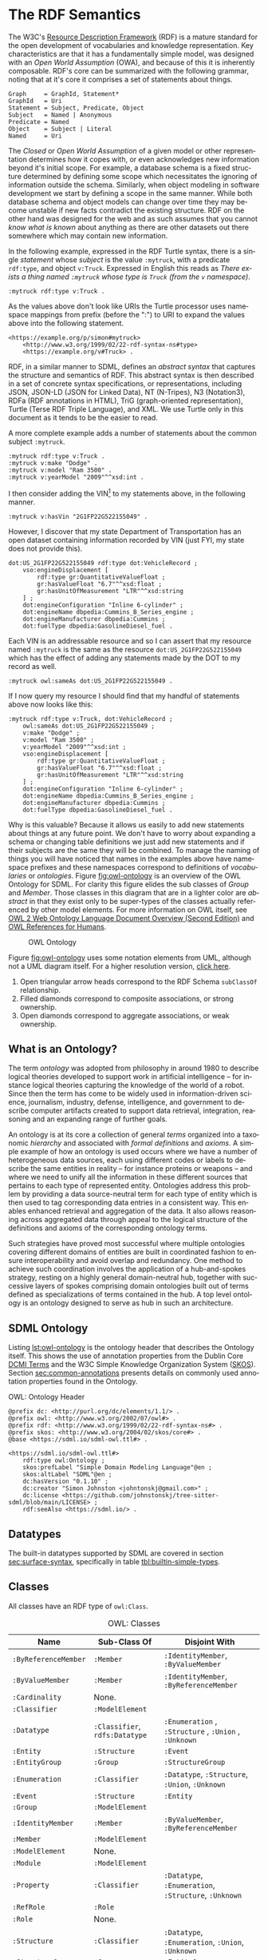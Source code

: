 #+LANGUAGE: en
#+STARTUP: overview hidestars inlineimages entitiespretty

* <<sec:rdf-semantic-model>>The RDF Semantics

The W3C's [[https://www.w3.org/RDF/][Resource Description Framework]] (RDF) is a mature standard for the open development of vocabularies and
knowledge representation. Key characteristics are that it has a fundamentally simple model, was designed with an /Open
World Assumption/ (OWA), and because of this it is inherently composable. RDF's core can be summarized with the following
grammar, noting that at it's core it comprises a set of statements about things.

#+BEGIN_SRC ebnf
Graph     = GraphId, Statement*
GraphId   = Uri
Statement = Subject, Predicate, Object
Subject   = Named | Anonymous
Predicate = Named
Object    = Subject | Literal
Named     = Uri
#+END_SRC

#+BEGIN_NOTE
The /Closed/ or /Open World Assumption/ of a given model or other representation determines how it copes with, or even
acknowledges new information beyond it's initial scope. For example, a database schema is a fixed structure determined
by defining some scope which necessitates the ignoring of information outside the schema. Similarly, when object
modeling in software development we start by defining a scope in the same manner. While both database schema and object
models can change over time they may become unstable if new facts contradict the existing structure. RDF on the other
hand was designed for the web and as such assumes that you cannot /know what is known/ about anything as there are other
datasets out there somewhere which may contain new information.
#+END_NOTE

In the following example, expressed in the RDF Turtle syntax, there is a single /statement/ whose /subject/ is the value
=:mytruck=, with a predicate =rdf:type=, and object =v:Truck=. Expressed in English this reads as /There exists a thing named
=:mytruck= whose type is =Truck= (from the =v= namespace)/. 

#+BEGIN_SRC ttl
:mytruck rdf:type v:Truck .
#+END_SRC

As the values above don't look like URIs the Turtle processor uses namespace mappings from prefix (before the ":") to
URI to expand the values above into the following statement.

#+BEGIN_SRC ttl
<https://example.org/p/simon#mytruck>
    <http://www.w3.org/1999/02/22-rdf-syntax-ns#type>
    <https://example.org/v#Truck> .
#+END_SRC

#+BEGIN_NOTE
RDF, in a similar manner to SDML, defines an /abstract syntax/ that captures the structure and semantics of RDF. This
abstract syntax is then described in a set of concrete syntax specifications, or representations, including JSON,
JSON-LD (JSON for Linked Data), NT (N-Tripes), N3 (Notation3), RDFa (RDF annotations in HTML), TriG (graph-oriented
representation), Turtle (Terse RDF Triple Language), and XML. We use Turtle only in this document as it tends to be the
easier to read.
#+END_NOTE

A more complete example adds a number of statements about the common subject =:mytruck=.

#+BEGIN_SRC ttl
:mytruck rdf:type v:Truck .
:mytruck v:make "Dodge" .
:mytruck v:model "Ram 3500" .
:mytruck v:yearModel "2009"^^xsd:int .
#+END_SRC

I then consider adding the VIN[fn:vin] to my statements above, in the following manner.

#+BEGIN_SRC ttl
:mytruck v:hasVin "2G1FP22G522155049" .
#+END_SRC

However, I discover that my state Department of Transportation has an open dataset containing information recorded by
VIN (just FYI, my state does not provide this).

#+BEGIN_SRC ttl
dot:US_2G1FP22G522155049 rdf:type dot:VehicleRecord ;
    vso:engineDisplacement [
        rdf:type gr:QuantitativeValueFloat ;
        gr:hasValueFloat "6.7"^^xsd:float ;
        gr:hasUnitOfMeasurement "LTR"^^xsd:string
    ] ;
    dot:engineConfiguration "Inline 6-cylinder" ;
    dot:engineName dbpedia:Cummins_B_Series_engine ;
    dot:engineManufacturer dbpedia:Cummins ;
    dot:fuelType dbpedia:GasolineDiesel_fuel .
#+END_SRC

Each VIN is an addressable resource and so I can assert that my resource
named =:mytruck= is the same as the resource =dot:US_2G1FP22G522155049= which has the effect of adding any statements made
by the DOT to my record as well.

#+BEGIN_SRC ttl
:mytruck owl:sameAs dot:US_2G1FP22G522155049 .
#+END_SRC

If I now query my resource I should find that my handful of statements above now looks like this:

#+BEGIN_SRC ttl
:mytruck rdf:type v:Truck, dot:VehicleRecord ;
    owl:sameAs dot:US_2G1FP22G522155049 ;
    v:make "Dodge" ;
    v:model "Ram 3500" ;
    v:yearModel "2009"^^xsd:int ;
    vso:engineDisplacement [
        rdf:type gr:QuantitativeValueFloat ;
        gr:hasValueFloat "6.7"^^xsd:float ;
        gr:hasUnitOfMeasurement "LTR"^^xsd:string
    ] ;
    dot:engineConfiguration "Inline 6-cylinder" ;
    dot:engineName dbpedia:Cummins_B_Series_engine ;
    dot:engineManufacturer dbpedia:Cummins ;
    dot:fuelType dbpedia:GasolineDiesel_fuel .
#+END_SRC

Why is this valuable? Because it allows us easily to add new statements about things at any future point. We don't have
to worry about expanding a schema or changing table definitions we just add new statements and if their subjects are the
same they will be combined. To manage the naming of things you will have noticed that names in the examples above have
namespace prefixes and these namespaces correspond to definitions of /vocabularies/ or /ontologies/. Figure [[fig:owl-ontology]]
is an overview of the OWL Ontology for SDML. For clarity this figure elides the sub classes of /Group/ and /Member/. Those
classes in this diagram that are in a lighter color are /abstract/ in that they exist only to be super-types of the
classes actually referenced by other model elements. For more information on OWL itself, see [[https://www.w3.org/TR/owl2-overview/][OWL 2 Web Ontology Language
Document Overview (Second Edition)]] and [[https://cambridgesemantics.com/blog/semantic-university/learn-owl-rdfs/owl-references-humans/][OWL References for Humans]].

#+NAME: fig:owl-ontology
#+BEGIN_SRC dot :file owl-ontology.svg :exports results
digraph G {
  bgcolor="transparent";
  rankdir="LR";
  node [fontsize=10];
  edge [fontsize=9; fontcolor=darkgrey];
  fontname="Helvetica,Arial,sans-serif";
  node [fontname="Helvetica,Arial,sans-serif"; fontsize=10; width=1.0; height=0.6];
  edge [fontname="Helvetica,Arial,sans-serif"; fontsize=9; fontcolor="darkgrey"];

  ModelElement [shape=ellipse;color=grey;fontcolor=grey];
  Module [shape=ellipse;penwidth=2.0;color=blue;fontcolor=blue];
  Cardinality [shape=ellipse];
  Classifier [shape=ellipse;color=grey;fontcolor=grey];
  Entity [shape=ellipse];
  Enumeration [shape=ellipse];
  Event [shape=ellipse];
  Group [shape=ellipse;color=grey;fontcolor=grey];
  Member [shape=ellipse;color=grey;fontcolor=grey];
  Structure [shape=ellipse];
  Union [shape=ellipse];
  Property [shape=ellipse];
  ValueVariant [shape=ellipse];
  Datatype [shape=ellipse];
  integer [shape=rectangle;style=filled;color=lightgrey;label="xsd:nonNegativeInteger"];

  Module -> ModelElement [label="rdfs:subClassOf";arrowhead=empty];
  Module -> Classifier [label="hasDefinition";dir=both;arrowtail=diamond;arrowhead=open;headlabel="*"];

  Classifier -> ModelElement [label="rdfs:subClassOf";arrowhead=empty];

  Datatype -> Classifier [label="rdfs:subClassOf";arrowhead=empty];
  Datatype -> Datatype [label="baseDatatype";style=dashed;arrowhead=empty];

  Enumeration -> Classifier [label="rdfs:subClassOf";arrowhead=empty];
  Enumeration -> ValueVariant [label="hasVariant";dir=both;arrowtail=diamond;arrowhead=open;headlabel="*"];

  Structure -> Classifier [label="rdfs:subClassOf";arrowhead=empty];
  Structure -> Group [label="hasGroup";dir=both;arrowtail=diamond;arrowhead=open;headlabel="*"];
  Structure -> Member [label="hasMember";dir=both;arrowtail=diamond;arrowhead=open;headlabel="*"];

  Entity -> Structure [label="rdfs:subClassOf";arrowhead=empty];
  Entity -> Member [label="hasIdentifier";dir=both;arrowtail=diamond;arrowhead=open;headlabel="1"];

  Event -> Structure [label="rdfs:subClassOf";arrowhead=empty];
  Event -> Entity [label="eventSource";dir=both;arrowtail=odiamond;arrowhead=open];
  
  Union -> Classifier [label="rdfs:subClassOf";arrowhead=empty];
  Union -> Classifier [label="variantType";dir=both;arrowtail=odiamond;arrowhead=open;headlabel="+"];

  Property -> Classifier [label="rdfs:subClassOf";arrowhead=empty];
  Property -> Member [label="role";arrowhead=empty];

  Group -> ModelElement [label="rdfs:subClassOf";arrowhead=empty];
  Group -> Member [label="hasMember";dir=both;arrowtail=diamond;arrowhead=open;headlabel="*"];

  Member -> ModelElement [label="rdfs:subClassOf";arrowhead=empty];
  Member -> Cardinality [label="sourceCardinality";dir=both;arrowtail=diamond;arrowhead=open;headlabel="?"];
  Member -> Classifier [label="targetClassifier";dir=both;arrowtail=odiamond;arrowhead=open];
  Member -> Cardinality [label="targetCardinality";dir=both;arrowtail=diamond;arrowhead=open;headlabel="?"];

  Cardinality -> integer [label="owl:maxCardinality";dir=both;arrowtail=diamond;arrowhead=open;headlabel="?"];
  Cardinality -> integer [label="owl:minCardinality";dir=both;arrowtail=diamond;arrowhead=open];

  ValueVariant -> integer [label="hasValue";dir=both;arrowtail=diamond;arrowhead=open];
}
#+END_SRC

#+CAPTION: OWL Ontology
#+RESULTS: fig:owl-ontology
[[file:owl-ontology.svg]]

Figure [[fig:owl-ontology]] uses some notation elements from UML, although not a UML diagram itself. 
For a higher resolution version, [[file:owl-ontology.svg][click here]].

1. Open triangular arrow heads correspond to the RDF Schema =subClassOf= relationship.
2. Filled diamonds correspond to composite associations, or strong ownership.
3. Open diamonds correspond to aggregate associations, or weak ownership.

** What is an Ontology?

The term /ontology/ was adopted from philosophy in around 1980 to describe logical theories developed to support work in
artificial intelligence – for instance logical theories capturing the knowledge of the world of a robot. Since then the
term has come to be widely used in information-driven science, journalism, industry, defense, intelligence, and
government to describe computer artifacts created to support data retrieval, integration, reasoning and an expanding
range of further goals.

An ontology is at its core a collection of general /terms/ organized into a taxonomic /hierarchy/ and associated with /formal
definitions/ and /axioms/. A simple example of how an ontology is used occurs where we have a number of heterogeneous data
sources, each using different codes or labels to describe the same entities in reality – for instance proteins or
weapons – and where we need to unify all the information in these different sources that pertains to each type of
represented entity. Ontologies address this problem by providing a data source-neutral term for each type of entity
which is then used to tag corresponding data entries in a consistent way. This enables enhanced retrieval and
aggregation of the data. It also allows reasoning across aggregated data through appeal to the logical structure of the
definitions and axioms of the corresponding ontology terms.

Such strategies have proved most successful where multiple ontologies covering different domains of entities are built
in coordinated fashion to ensure interoperability and avoid overlap and redundancy. One method to achieve such
coordination involves the application of a hub-and-spokes strategy, resting on a highly general domain-neutral hub,
together with successive layers of spokes comprising domain ontologies built out of terms defined as specializations of
terms contained in the hub. A top level ontology is an ontology designed to serve as hub in such an architecture.

** SDML Ontology

Listing [[lst:owl-ontology]] is the ontology header that describes the Ontology itself. This shows the use of annotation
properties from the Dublin Core [[https://www.dublincore.org/specifications/dublin-core/dcmi-terms/][DCMI Terms]] and the W3C Simple Knowledge Organization System ([[https://www.w3.org/TR/skos-reference/][SKOS]]). Section
[[sec:common-annotations]] presents details on commonly used annotation properties found in the Ontology.

#+NAME: lst:owl-ontology
#+CAPTION: OWL: Ontology Header
#+BEGIN_SRC ttl
@prefix dc: <http://purl.org/dc/elements/1.1/> .
@prefix owl: <http://www.w3.org/2002/07/owl#> .
@prefix rdf: <http://www.w3.org/1999/02/22-rdf-syntax-ns#> .
@prefix skos: <http://www.w3.org/2004/02/skos/core#> .
@base <https://sdml.io/sdml-owl.ttl#> .

<https://sdml.io/sdml-owl.ttl#>
    rdf:type owl:Ontology ;
    skos:prefLabel "Simple Domain Modeling Language"@en ;
    skos:altLabel "SDML"@en ;
    dc:hasVersion "0.1.10" ;
    dc:creator "Simon Johnston <johntonskj@gmail.com>" ;
    dc:license <https://github.com/johnstonskj/tree-sitter-sdml/blob/main/LICENSE> ;
    rdf:seeAlso <https://sdml.io/> .
#+END_SRC

** Datatypes

The built-in datatypes supported by SDML are covered in section [[sec:surface-syntax]], specifically in table [[tbl:builtin-simple-types]].

** Classes

All classes have an RDF type of =owl:Class=.

#+NAME: tbl:owl-classes
#+CAPTION: OWL: Classes
| Name               | Sub-Class Of               | Disjoint With                                 |
|--------------------+----------------------------+-----------------------------------------------|
| =:ByReferenceMember= | =:Member=                    | =:IdentityMember=, =:ByValueMember=               |
| =:ByValueMember=     | =:Member=                    | =:IdentityMember=, =:ByReferenceMember=           |
| =:Cardinality=       | None.                      |                                               |
| =:Classifier=        | =:ModelElement=              |                                               |
| =:Datatype=          | =:Classifier=, =rdfs:Datatype= | =:Enumeration= , =:Structure= , =:Union= , =:Unknown= |
| =:Entity=            | =:Structure=                 | =:Event=                                        |
| =:EntityGroup=       | =:Group=                     | =:StructureGroup=                               |
| =:Enumeration=       | =:Classifier=                | =:Datatype=, =:Structure=, =:Union=, =:Unknown=       |
| =:Event=             | =:Structure=                 | =:Entity=                                       |
| =:Group=             | =:ModelElement=              |                                               |
| =:IdentityMember=    | =:Member=                    | =:ByValueMember=, =:ByReferenceMember=            |
| =:Member=            | =:ModelElement=              |                                               |
| =:ModelElement=      | None.                      |                                               |
| =:Module=            | =:ModelElement=              |                                               |
| =:Property=          | =:Classifier=                | =:Datatype=, =:Enumeration=, =:Structure=, =:Unknown= |
| =:RefRole=           | =:Role=                      |                                               |
| =:Role=              | None.                      |                                               |
| =:Structure=         | =:Classifier=                | =:Datatype=, =:Enumeration=, =:Union=, =:Unknown=     |
| =:StructureGroup=    | =:Group=                     | =:EntityGroup=                                  |
| =:Union=             | =:Classifier=                | =:Datatype=, =:Enumeration=, =:Structure=, =:Unknown= |
| =:Unknown=           | =:Classifier=                | =:Datatype=, =:Enumeration=, =:Structure=, =:Union=   |
| =:Variant=           | None.                      |                                               |

** Object Properties

All object properties have an RDF type of =owl:ObjectProperty=.

#+NAME: tbl:owl-object-properties
#+CAPTION: OWL: Object Properties
| Domain                                                         | Name                     | Range                                       | Inverse Of       |
|----------------------------------------------------------------+--------------------------+---------------------------------------------+------------------|
| =:ByReferenceMember= ∪ =:RefRole=                                  | =:sourceCardinality=       | =:Cardinality=                                |                  |
| =:ByReferenceMember= ∪ =:Role=                                     | =:targetCardinality=       | =:Cardinality=                                |                  |
| =:Classifier=                                                    | =:isDefinedBy=             | =:Module=                                     | =:hasDefinition=   |
| =:Classifier=                                                    | =:isTypeVariantOf=         | =:Union=                                      | =:hasTypeVariant=  |
| =:Datatype=                                                      | =:baseDatatype=            | =:Datatype= ∪ =rdfs:Datatype=                   |                  |
| =:Entity=                                                        | =:entityHasGroup=          | =:EntityGroup=                                |                  |
| =:Entity=                                                        | =:emitsEvent=              | =:Event=                                      | =:eventSource=     |
| =:Entity=                                                        | =:hasIdentityMember= ﻿^1,2  | =:IdentityMember=                             |                  |
| =:Entity= ∪ =:EntityGroup=                                         | =:hasByReferenceMember= ﻿^2 | =:ByReferenceMember=                          |                  |
| =:Entity= ∪ =:EntityGroup= ∪ =:Event= ∪ =:Structure= ∪ =:StructureGroup= | =:hasByValueMember= ﻿^2     | =:ByValueMember=                              |                  |
| =:Enumeration=                                                   | =:hasVariant=              | =:Variant=                                    | =:isVariantOf=     |
| =:Event=                                                         | =:eventSource=             | =:Entity=                                     | =:emitsEvent=      |
| =:Member=                                                        | =:targetClassifier=        | =:Classifier=                                 |                  |
| =:Member=                                                        | =:isMemberOf=              | =:Structure= ∪ =:EntityGroup= ∪ =:StructureGroup= | =:hasMember=       |
| =:Member=                                                        | =:targetClassifier=        | =:Classifier= ∪ =:Unknown=                      |                  |
| =:Module=                                                        | =:hasDefinition=           | =:Classifier=                                 | =:isDefinedBy=     |
| =:Structure=                                                     | =:structureHasGroup=       | =:StructureGroup=                             |                  |
| =:Structure= ∪ =:EntityGroup= ∪ =:StructureGroup=                    | =:hasMember=               | =:Member=                                     | =:isMemberOf=      |
| =:Union=                                                         | =:hasTypeVariant=          | =:Classifier=                                 | =:isTypeVariantOf= |
| =:Variant=                                                       | =:isVariantOf=             | =:Enumeration=                                | =:hasVariant=      |

Notes:
1. This also has the rdf type =owl:FunctionalProperty=.
2. These are also sub-properties of =:hasMember=.

** Datatype Properties

All datatype properties have an RDF type of =owl:DatatypeProperty=.

#+NAME: tbl:owl-datatype-properties
#+CAPTION: OWL: Datatype Properties
| Name       | Sub Property Of | Domain       | Range                  |
|------------+-----------------+--------------+------------------------|
| =:hasValue=  | =rdf:value=       | =:Variant=     | =xsd:nonNegativeInteger= |
| =:maxOccurs= |                 | =:Cardinality= | =xsd:nonNegativeInteger= |
| =:minOccurs= |                 | =:Cardinality= | =xsd:nonNegativeInteger= |

** Annotation Properties

All annotation properties have an RDF type of =owl:AnnotationProperty=.

#+NAME: tbl:owl-annotation-properties
#+CAPTION: OWL: Annotation Properties
| Name                | Domain       | Range                  |
|---------------------+--------------+------------------------|
| =:defaultVariant=     | =:Enumeration= | =xsd:NMTOKEN=            |
| =:deprecatedSince=    | N/A          | =:versionString=         |
| =:flatten=            | =:Member=      | =Boolean=                |
| =:hasVersionIdType=   | =:Entity=      | =:Datatype= ∪ =:Structure= |
| =:hasVersioningStyle= | =:Entity=      | =VersioningStyle=        |
| =:introducedIn=       | N/A          | =:versionString=         |
| =:rootEntity=         | =:Module=      | =:Entity=                |

The properties =:deprecatedSince= and =:introducedIn= both refer to a range type =:versionString=, this type is a string that
conforms to the [[https://semver.org/][semver]] form of /major.minor.path/ where each is an integer. 

#+BEGIN_SRC ttl
:versionString rdf:type rdfs:Datatype ;
    owl:onDatatype xsd:string ;
    owl:withRestrictions (
        [ xsd:pattern "(0|[1-9][0-9]*)(\.0|[1-9][0-9]*){,2}" ]
    ) .
#+END_SRC

The property =:hasVersioningStyle=, if present, denotes an entity as versioned and what form of versioning is to be applies.
The values for this property are:

- Immutable :: The user does not get to control the versioning, every mutation of the entity results in a new version
  and that version is therefore immutable and so version identifiers are maximally stable.
- Snapshot :: The user creates a new version explicitly with a specific operation. This implies that there are mutations
  of a specific version possible and so the version identifier is not necessarily stable.
- Mutable :: In this case the user has complete control over the versioning by mutation of the entity. In general this
  implies that there is some member of the entity that holds the version identifier. This results in an explicitly
  unstable identifier.

#+BEGIN_SRC ttl
:VersioningStyle rdf:type rdfs:DataRange ;
    owl:oneOf (
        "Immutable"^^xsd:string
        "Snapshot"^^xsd:string
        "Mutable"^^xsd:string
    ) .
#+END_SRC

The corresponding property =:hasVersionIdType= references the type used to represent a specific version. The default for this
is =xsd:string=.

** <<sec:common-annotations>>Commonly Used Annotations

The following are annotation properties that are common in defining and using Ontologies and other forms of controlled
vocabularies. These are all well-defined as well as commonly understood and so should be used before others in
annotating a model.

#+NAME: tbl:common-annotations
#+CAPTION: Commonly Used Annotation Properties
| Name             | Usage                                                                                          | Domain       | Range          |
|------------------+------------------------------------------------------------------------------------------------+--------------+----------------|
| =:defaultVariant=  | Denotes, if present, the default variant of an enumeration.                                    | =:ValueVariant= | =xsd:NMTOKEN=    |
| =:deprecatedSince= | The specific version in which this model element was marked as deprecated.                     | N/A          | =:versionString= |
| =:introducedIn=    | The specific version this model element first appeared.                                        | N/A          | =:versionString= |
| =dc:conformsTo=    | An established standard to which the described  model element conforms.                        | N/A          | =xsd:AnyURI=     |
| =dc:contributor=   | An entity responsible for making contributions to the model element.                           | N/A          | =xsd:string=     |
| =dc:creator=       | An entity primarily responsible for making the model element.                                  | N/A          | =xsd:string=     |
| =dc:license=       | A legal document giving official permission to do something with the model element.            | =:Module=      | =xsd:AnyURI=     |
| =rdfs:seeAlso=     | Used to indicate a resource that might provide additional information about the model element. | N/A          | =xsd:AnyURI=     |
| =skos:altLabel=    | An alternative lexical label/name for the model element.                                       | N/A          | =rdf:langString= |
| =skos:definition=  | A complete explanation of the intended meaning of the model element.                           | N/A          | =rdf:langString= |
| =skos:hiddenLabel= | A lexical label/name for the element where it may be searchable but not commonly displayed.    | N/A          | =rdf:langString= |
| =skos:historyNote= | Describes significant changes to the meaning or the form of the model element.                 | N/A          | =rdf:langString= |
| =skos:prefLabel=   | The preferred lexical label/name of the model element.                                         | N/A          | =rdf:langString= |

# ----- Footnotes:

[fn:vin] [[https://en.wikipedia.org/wiki/Vehicle_identification_number][Vehicle identification number]], Wikipedia
